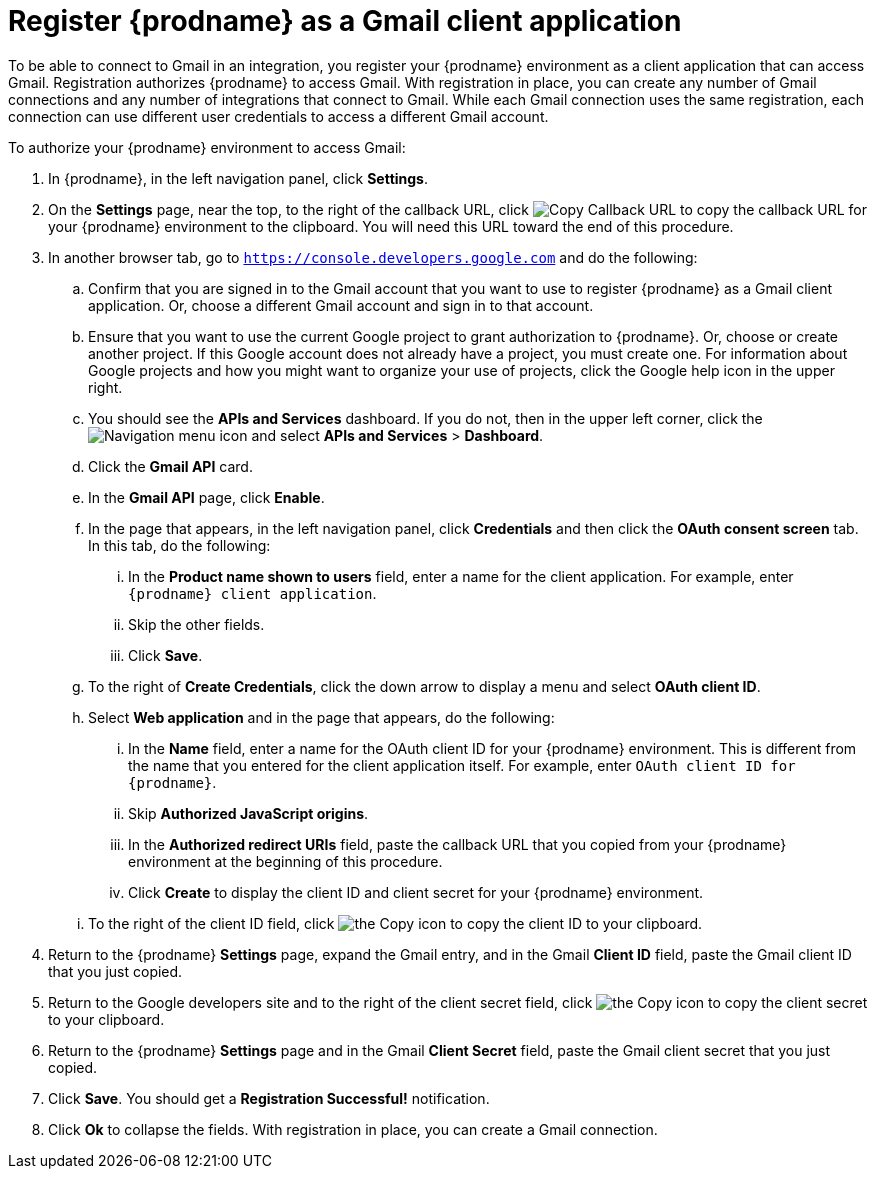 [id='register-with-gmail']
= Register {prodname} as a Gmail client application

To be able to connect to Gmail in an integration, 
you register your {prodname} environment as a client application
that can access Gmail. Registration authorizes {prodname} to access Gmail.
With registration in place, you can create any number of Gmail 
connections and any number of 
integrations that connect to Gmail. While each Gmail connection uses the 
same registration, each connection can use different user credentials to 
access a different Gmail account. 

To authorize your {prodname} environment to access Gmail:

. In {prodname}, in the left navigation panel, click *Settings*. 
. On the *Settings* page, near the top, to the right of the callback URL, 
click
image:shared/images/CopyCallback.png[Copy Callback URL] to 
copy the callback URL for your {prodname} environment to the clipboard. 
You will need this URL toward the end of this procedure. 
. In another browser tab, go to `https://console.developers.google.com` 
and do the following:
.. Confirm that you are signed in to the Gmail account that you want to
use to register {prodname} as a Gmail client application. 
Or, choose a different Gmail account and sign in to that account. 
.. Ensure that you want to use the current Google project to grant
authorization to {prodname}. Or, choose or create another project. 
If this Google account does not already
have a project, you must create one. For information about Google projects
and how you might want to organize your use of projects, click the Google help
icon in the upper right. 
.. You should see the *APIs and Services* dashboard. If you do not, then
in the upper left corner, click the
image:images/Hamburger.png[Navigation menu icon] and select
*APIs and Services* > *Dashboard*. 
.. Click the *Gmail API* card.
.. In the *Gmail API* page, click *Enable*. 
.. In the page that appears, in the left navigation panel, click 
*Credentials* and then click the *OAuth consent screen* tab. 
In this tab, do the following: 
... In the *Product name shown to users* field, enter a name for the 
client application. For example, enter `{prodname} client application`. 
... Skip the other fields. 
... Click *Save*. 
.. To the right of *Create Credentials*, click the down arrow to 
display a menu and select *OAuth client ID*. 
.. Select *Web application* and in the page that appears, do the following:
... In the *Name* field, enter a name for the OAuth client ID for 
your {prodname} environment. This is different from the name that you 
entered for the client application itself. For example, enter 
`OAuth client ID for {prodname}`. 
... Skip *Authorized JavaScript origins*. 
... In the *Authorized redirect URIs* field, paste the callback URL 
that you copied from your {prodname} environment at the beginning of 
this procedure. 
... Click *Create* to display the client ID and client secret for your 
{prodname} environment. 
.. To the right of the client ID field, click
image:images/copy_icon.png[the Copy icon] to copy the client ID
to your clipboard.

. Return to the {prodname} *Settings* page, expand the Gmail entry, and in the Gmail *Client ID* field, 
paste the Gmail client ID that you just copied. 

. Return to the Google developers site and to the right of the 
client secret field, click 
image:images/copy_icon.png[the Copy icon] to copy the client secret to
your clipboard.

. Return to the {prodname} *Settings* page and in the 
Gmail *Client Secret* field, paste the Gmail client secret that you 
just copied. 
. Click *Save*. You should get a *Registration Successful!* notification. 	
. Click *Ok* to collapse the fields. With registration in place, you can
create a Gmail connection. 
